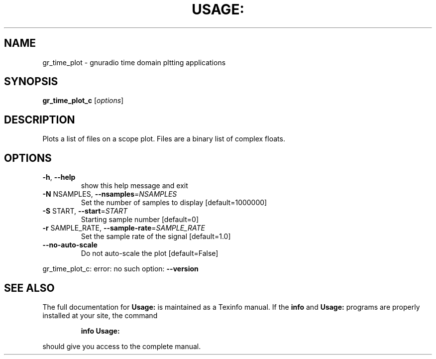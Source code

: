 .\" DO NOT MODIFY THIS FILE!  It was generated by help2man 1.40.10.
.TH USAGE: "1" "July 2014" "Usage: gr_time_plot_c [options]" "User Commands"
.SH NAME
gr_time_plot \- gnuradio time domain pltting applications
.SH SYNOPSIS
.B gr_time_plot_c
[\fIoptions\fR]
.SH DESCRIPTION
Plots a list of files on a scope plot. Files are a binary list of complex
floats.
.SH OPTIONS
.TP
\fB\-h\fR, \fB\-\-help\fR
show this help message and exit
.TP
\fB\-N\fR NSAMPLES, \fB\-\-nsamples\fR=\fINSAMPLES\fR
Set the number of samples to display [default=1000000]
.TP
\fB\-S\fR START, \fB\-\-start\fR=\fISTART\fR
Starting sample number [default=0]
.TP
\fB\-r\fR SAMPLE_RATE, \fB\-\-sample\-rate\fR=\fISAMPLE_RATE\fR
Set the sample rate of the signal [default=1.0]
.TP
\fB\-\-no\-auto\-scale\fR
Do not auto\-scale the plot [default=False]
.PP
gr_time_plot_c: error: no such option: \fB\-\-version\fR
.SH "SEE ALSO"
The full documentation for
.B Usage:
is maintained as a Texinfo manual.  If the
.B info
and
.B Usage:
programs are properly installed at your site, the command
.IP
.B info Usage:
.PP
should give you access to the complete manual.

